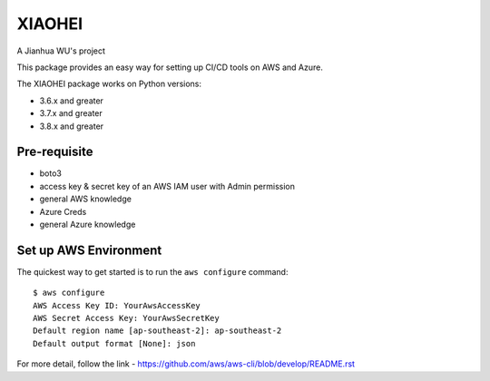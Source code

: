=======
XIAOHEI
=======

A Jianhua WU's project

This package provides an easy way for setting up CI/CD tools on AWS and Azure.

The XIAOHEI package works on Python versions:

* 3.6.x and greater
* 3.7.x and greater
* 3.8.x and greater

-------------
Pre-requisite
-------------

* boto3
* access key & secret key of an AWS IAM user with Admin permission
* general AWS knowledge
* Azure Creds
* general Azure knowledge

----------------------
Set up AWS Environment
----------------------

The quickest way to get started is to run the ``aws configure`` command::

    $ aws configure
    AWS Access Key ID: YourAwsAccessKey
    AWS Secret Access Key: YourAwsSecretKey
    Default region name [ap-southeast-2]: ap-southeast-2
    Default output format [None]: json

For more detail, follow the link - https://github.com/aws/aws-cli/blob/develop/README.rst
